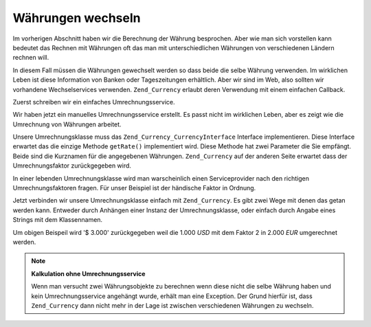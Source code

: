 .. _zend.currency.exchange:

Währungen wechseln
==================

Im vorherigen Abschnitt haben wir die Berechnung der Währung besprochen. Aber wie man sich vorstellen kann
bedeutet das Rechnen mit Währungen oft das man mit unterschiedlichen Währungen von verschiedenen Ländern rechnen
will.

In diesem Fall müssen die Währungen gewechselt werden so dass beide die selbe Währung verwenden. Im wirklichen
Leben ist diese Information von Banken oder Tageszeitungen erhältlich. Aber wir sind im Web, also sollten wir
vorhandene Wechselservices verwenden. ``Zend_Currency`` erlaubt deren Verwendung mit einem einfachen Callback.

Zuerst schreiben wir ein einfaches Umrechnungsservice.

.. code-block:: php
   :linenos:

   class SimpleExchange implements Zend_Currency_CurrencyInterface
   {
       public function getRate($from, $to)
       {
           if ($from !== "USD") {
               throw new Exception('Wir können nur USD umrechnen');
           }

           switch ($to) {
               case 'EUR':
                   return 2;
               case 'JPE':
                   return 0.7;
          }

          throw new Exception('$to kann nicht umgerechnet werden');
       }
   }

Wir haben jetzt ein manuelles Umrechnungsservice erstellt. Es passt nicht im wirklichen Leben, aber es zeigt wie
die Umrechnung von Währungen arbeitet.

Unsere Umrechnungsklasse muss das ``Zend_Currency_CurrencyInterface`` Interface implementieren. Diese Interface
erwartet das die einzige Methode ``getRate()`` implementiert wird. Diese Methode hat zwei Parameter die Sie
empfängt. Beide sind die Kurznamen für die angegebenen Währungen. ``Zend_Currency`` auf der anderen Seite
erwartet dass der Umrechnungsfaktor zurückgegeben wird.

In einer lebenden Umrechnungsklasse wird man warscheinlich einen Serviceprovider nach den richtigen
Umrechnungsfaktoren fragen. Für unser Beispiel ist der händische Faktor in Ordnung.

Jetzt verbinden wir unsere Umrechnungsklasse einfach mit ``Zend_Currency``. Es gibt zwei Wege mit denen das getan
werden kann. Entweder durch Anhängen einer Instanz der Umrechnungsklasse, oder einfach durch Angabe eines Strings
mit dem Klassennamen.

.. code-block:: php
   :linenos:

   $currency = new Zend_Currency(
       array(
           'value'    => 1000,
           'currency' => 'EUR',
       )
   );

   $service  = new SimpleExchange();

   // Das Umrechnungsservice anfügen
   $currency->setService($service);

   $currency2 = new Zend_Currency(
       array(
           'value'    => 1000,
           'currency' => 'USD',
       )
   );

   print $currency->add($currency2);

Um obigen Beispeil wird '$ 3.000' zurückgegeben weil die 1.000 *USD* mit dem Faktor 2 in 2.000 *EUR* umgerechnet
werden.

.. note::

   **Kalkulation ohne Umrechnungsservice**

   Wenn man versucht zwei Währungsobjekte zu berechnen wenn diese nicht die selbe Währung haben und kein
   Umrechnungsservice angehängt wurde, erhält man eine Exception. Der Grund hierfür ist, dass ``Zend_Currency``
   dann nicht mehr in der Lage ist zwischen verschiedenen Währungen zu wechseln.


